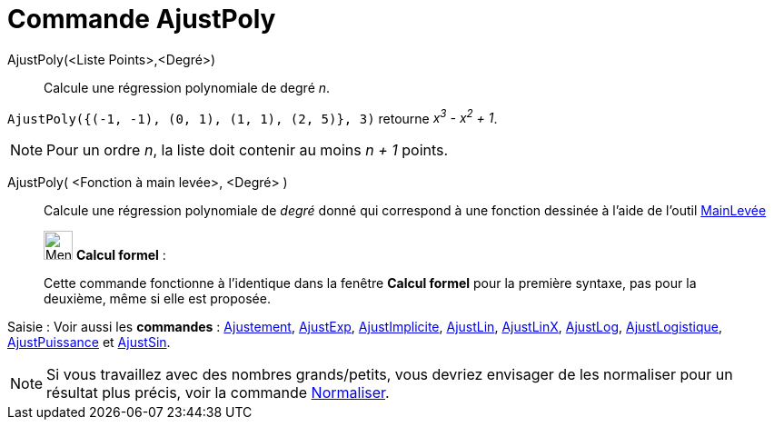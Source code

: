 = Commande AjustPoly
:page-en: commands/FitPoly
ifdef::env-github[:imagesdir: /fr/modules/ROOT/assets/images]

AjustPoly(<Liste Points>,<Degré>)::
  Calcule une régression polynomiale de degré _n_.

[EXAMPLE]
====

`++AjustPoly({(-1, -1), (0, 1), (1, 1), (2, 5)}, 3)++` retourne _x^3^ - x^2^ + 1_.

====

[NOTE]
====

Pour un ordre _n_, la liste doit contenir au moins _n + 1_ points.

====

AjustPoly( <Fonction à main levée>, <Degré> )::
Calcule une régression polynomiale de _degré_ donné qui correspond à une fonction dessinée à l'aide de l'outil xref:/tools/MainLevée.adoc[MainLevée]

____________________________________________________________

image:32px-Menu_view_cas.svg.png[Menu view cas.svg,width=32,height=32] *Calcul formel* :

Cette commande fonctionne à l'identique dans la fenêtre *Calcul formel* pour la première syntaxe, pas pour la deuxième, même si elle est proposée.

____________________________________________________________

[.kcode]#Saisie :# Voir aussi les *commandes* : xref:/commands/Ajustement.adoc[Ajustement],
xref:/commands/AjustExp.adoc[AjustExp], xref:/commands/AjustImplicite.adoc[AjustImplicite],
xref:/commands/AjustLin.adoc[AjustLin], xref:/commands/AjustLinX.adoc[AjustLinX],
xref:/commands/AjustLog.adoc[AjustLog], xref:/commands/AjustLogistique.adoc[AjustLogistique],
xref:/commands/AjustPuissance.adoc[AjustPuissance] et xref:/commands/AjustSin.adoc[AjustSin].

[NOTE]

====

Si vous travaillez avec des nombres grands/petits, vous devriez envisager de les normaliser pour un résultat plus précis, voir la commande xref:/commands/Normaliser.adoc[Normaliser].

====
